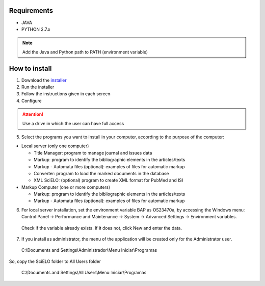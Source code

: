 .. pcprograms documentation master file, created by
 sphinx-quickstart on Tue Mar 27 17:41:25 2012.
 You can adapt this file completely to your liking, but it should at least
 contain the root `toctree` directive.

Requirements
============
- JAVA
- PYTHON 2.7.x

.. note:: Add the Java and Python path to PATH (environment variable)

How to install
==============

1. Download the `installer </download>`_
2. Run the installer
3. Follow the instructions given in each screen
4. Configure

.. attention:: Use a drive in which the user can have full access 

.. image:: img/00_setup.jpg

5. Select the programs you want to install in your computer, according to the purpose of the computer:

- Local server (only one computer)

  - Title Manager: program to manage journal and issues data
  - Markup: program to identify the bibliographic elements in the articles/texts
  - Markup - Automata files (optional): examples of files for automatic markup
  - Converter: program to load the marked documents in the database
  - XML SciELO: (optional) program to create XML format for PubMed and ISI

- Markup Computer (one or more computers)

  - Markup: program to identify the bibliographic elements in the articles/texts
  - Markup - Automata files (optional): examples of files for automatic markup


6. For local server installation, set the environment variable BAP as OS23470a, by accessing the Windows menu: Control Panel -> Performance and Maintenance -> System -> Advanced Settings -> Environment variables.
  Check if the variable already exists. 
  If it does not, click New and enter the data.

  .. image:: img/00_bap.jpg

7. If you install as administrator, the menu of the application will be created only for the Administrator user. 

  C:\\Documents and Settings\\Administrador\\Menu Iniciar\\Programas

So, copy the SciELO folder to All Users folder

  C:\\Documents and Settings\\All Users\\Menu Iniciar\\Programas
